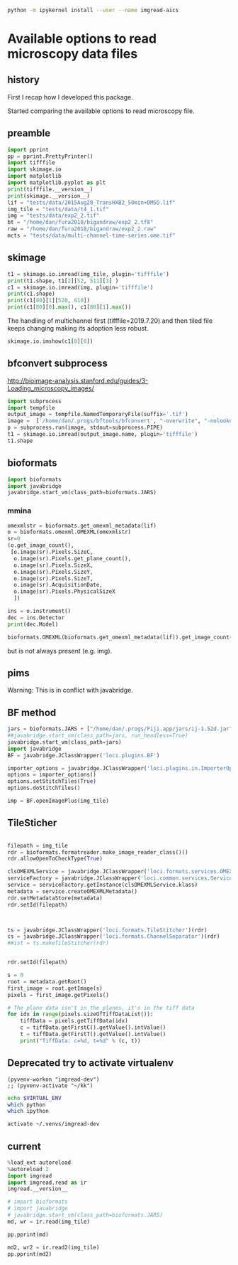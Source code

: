 #+begin_src sh :results output :exports both
python -m ipykernel install --user --name imgread-aics
#+end_src

* Available options to read microscopy data files
:PROPERTIES:
:header-args:jupyter-python+: :kernel imgread-aics
:END:
** history

First I recap how I developed this package.

Started comparing the available options to read microscopy file.

** preamble
#+begin_src jupyter-python
  import pprint
  pp = pprint.PrettyPrinter()
  import tifffile
  import skimage.io
  import matplotlib
  import matplotlib.pyplot as plt
  print(tifffile.__version__)
  print(skimage.__version__)
  lif = "tests/data/2015Aug28_TransHXB2_50min+DMSO.lif"
  img_tile = "tests/data/t4_1.tif"
  img = "tests/data/exp2_2.tif"
  bt = "/home/dan/fura2018/bigandraw/exp2_2.tf8"
  raw = "/home/dan/fura2018/bigandraw/exp2_2.raw"
  mcts = "tests/data/multi-channel-time-series.ome.tif"
  #+end_src

#+RESULTS:
: 2023.7.10
: 0.21.0
** skimage
#+begin_src jupyter-python
  t1 = skimage.io.imread(img_tile, plugin='tifffile')
  print(t1.shape, t1[2][52, 511][3] )
  c1 = skimage.io.imread(img, plugin='tifffile')
  print(c1.shape)
  print(c1[80][1][520, 610])
  print(c1[80][0].max(), c1[80][1].max())
#+end_src

#+RESULTS:
: (3, 256, 512, 4) 20676
: (81, 2, 1200, 1600)
: 132
: 212 184

The handling of multichannel first (tifffile=2019.7.20) and then tiled file
keeps changing making its adoption less robust.

#+begin_src jupyter-python
  skimage.io.imshow(c1[0][0])
#+end_src

#+RESULTS:
:RESULTS:
: /home/dan/workspace/imgread/.hatch/imgread/lib/python3.8/site-packages/skimage/io/_plugins/matplotlib_plugin.py:149: UserWarning: Low image data range; displaying image with stretched contrast.
:   lo, hi, cmap = _get_display_range(image)
: <matplotlib.image.AxesImage at 0x7f066a3c6670>
[[file:./.ob-jupyter/d81e7697a5ab2396920d166d19ab1a7953eecd23.png]]
:END:

** bfconvert subprocess
http://bioimage-analysis.stanford.edu/guides/3-Loading_microscopy_images/

#+begin_src jupyter-python
  import subprocess
  import tempfile
  output_image = tempfile.NamedTemporaryFile(suffix='.tif')
  image =  ['/home/dan/.progs/bftools/bfconvert', "-overwrite", "-nolookup", img_tile, output_image.name]
  p = subprocess.run(image, stdout=subprocess.PIPE)
  t1 = skimage.io.imread(output_image.name, plugin='tifffile')
  t1.shape
#+end_src

#+RESULTS:
:RESULTS:
: TiffFile.asarray: failed to reshape (180, 256, 512) to (3, 4, 256, 512)
| 15 | 3 | 256 | 512 | 4 |
:END:

** bioformats
#+begin_src jupyter-python
  import bioformats
  import javabridge
  javabridge.start_vm(class_path=bioformats.JARS)
#+end_src

*** mmina
#+begin_src jupyter-python
  omexmlstr = bioformats.get_omexml_metadata(lif)
  o = bioformats.omexml.OMEXML(omexmlstr)
  sr=0
  (o.get_image_count(),
   [o.image(sr).Pixels.SizeC,
    o.image(sr).Pixels.get_plane_count(),
    o.image(sr).Pixels.SizeX,
    o.image(sr).Pixels.SizeY,
    o.image(sr).Pixels.SizeT,
    o.image(sr).AcquisitionDate,
    o.image(sr).Pixels.PhysicalSizeX
    ])
#+end_src

#+RESULTS:
| 5 | (3 123 512 512 1 2015-08-28T10:10:37 0.0802453424657534) |

#+begin_src jupyter-python
  ins = o.instrument()
  dec = ins.Detector
  print(dec.Model)

  bioformats.OMEXML(bioformats.get_omexml_metadata(lif)).get_image_count()
#+end_src

#+RESULTS:
:RESULTS:
: PMT 3
: 5
:END:

but is not always present (e.g. img).


** pims
Warning:
This is in conflict with javabridge.
#+begin_src ipython :session pims :results output :exports raw drawer
     import pims

     lif = "../tests/data/2015Aug28_TransHXB2_50min+DMSO.lif"
     img_tile = "../tests/data/t4_1.tif"
     img = "../tests/data/exp2_2.tif"

     rdr = pims.Bioformats(img_tile)
     meta = rdr.metadata
     # pims.bioformats.jpype.shutdownJVM()
     len(meta.fields), meta.fields
#+end_src

#+RESULTS:
: Traceback (most recent call last):
:   File "<stdin>", line 1, in <module>
:   File "/tmp/babel-FPCkto/python-qrWys8", line 1, in <module>
:     import pims
: ModuleNotFoundError: No module named 'pims'

#+begin_src python :session pims:results both :exports raw drawer
  md = rdr.metadata
  md.PixelsSizeX(15)
#+end_src

#+begin_src python :session :results both :exports raw drawer
getattr(md, "ImageAcquisitionDate")(0)
#+end_src

#+RESULTS:
: 2016-06-24T10:40:22

#+begin_src python :session :results both :exports raw drawer
rdr[2]
#+end_src

#+RESULTS:
| (6149 6455 6252 ... 32864 32428 32191) | (5988 6450 6789 ... 33718 33121 32606) | (6067 6710 6462 ... 34086 33430 32612) | ... | (22080 23667 23982 ... 23699 23475 22627) | (21504 23674 24423 ... 23855 23685 23146) | (22126 24013 23813 ... 24377 24263 23465) |
** BF method
#+begin_src jupyter-python
jars = bioformats.JARS + ["/home/dan/.progs/Fiji.app/jars/ij-1.52d.jar"]
##javabridge.start_vm(class_path=jars, run_headless=True)
javabridge.start_vm(class_path=jars)
import javabridge
BF = javabridge.JClassWrapper('loci.plugins.BF')

importer_options = javabridge.JClassWrapper('loci.plugins.in.ImporterOptions')
options = importer_options()
options.setStitchTiles(True)
options.doStitchTiles()

imp = BF.openImagePlus(img_tile)
#+end_src

#+RESULTS:
:RESULTS:
# [goto error]
#+begin_example

  JavaExceptionTraceback (most recent call last)
  <ipython-input-47-c3236db7477d> in <module>
        3 javabridge.start_vm(class_path=jars)
        4 import javabridge
  ----> 5 BF = javabridge.JClassWrapper('loci.plugins.BF')
        6
        7 importer_options = javabridge.JClassWrapper('loci.plugins.in.ImporterOptions')

  ~/.pyenv/versions/imgread-devel/lib/python3.8/site-packages/javabridge/wrappers.py in __init__(self, class_name)
      232         self.static_methods = {}
      233         env = J.get_env()
  --> 234         jmethods = env.get_object_array_elements(self.klass.getMethods())
      235         methods = {}
      236         for jmethod in jmethods:

  ~/.pyenv/versions/imgread-devel/lib/python3.8/site-packages/javabridge/jutil.py in method(self, *args)
      959     def method(self, *args):
      960         assert isinstance(self.o, _javabridge.JB_Object)
  --> 961         result = call(self.o, name, sig, *args)
      962         if fn_post_process is not None:
      963             result = fn_post_process(result)

  ~/.pyenv/versions/imgread-devel/lib/python3.8/site-packages/javabridge/jutil.py in call(o, method_name, sig, *args)
      890     ret_sig = sig[sig.find(')')+1:]
      891     nice_args = get_nice_args(args, args_sig)
  --> 892     result = fn(*nice_args)
      893     x = env.exception_occurred()
      894     if x is not None:

  ~/.pyenv/versions/imgread-devel/lib/python3.8/site-packages/javabridge/jutil.py in fn(*args)
      857             x = env.exception_occurred()
      858             if x is not None:
  --> 859                 raise JavaException(x)
      860             return result
      861     else:

  JavaException: [Lij/ImagePlus;
#+end_example
:END:
** TileSticher
   #+begin_src jupyter-python

     filepath = img_tile
     rdr = bioformats.formatreader.make_image_reader_class()()
     rdr.allowOpenToCheckType(True)

     clsOMEXMLService = javabridge.JClassWrapper('loci.formats.services.OMEXMLService')
     serviceFactory = javabridge.JClassWrapper('loci.common.services.ServiceFactory')()
     service = serviceFactory.getInstance(clsOMEXMLService.klass)
     metadata = service.createOMEXMLMetadata()
     rdr.setMetadataStore(metadata)
     rdr.setId(filepath)



     ts = javabridge.JClassWrapper('loci.formats.TileStitcher')(rdr)
     cs = javabridge.JClassWrapper('loci.formats.ChannelSeparator')(rdr)
     ##ist = ts.makeTileStitcher(rdr)
   #+end_src

   #+RESULTS:


   #+begin_src jupyter-python

     rdr.setId(filepath)

     s = 0
     root = metadata.getRoot()
     first_image = root.getImage(s)
     pixels = first_image.getPixels()

     # The plane data isn't in the planes, it's in the tiff data
     for idx in range(pixels.sizeOfTiffDataList()):
         tiffData = pixels.getTiffData(idx)
         c = tiffData.getFirstC().getValue().intValue()
         t = tiffData.getFirstT().getValue().intValue()
         print("TiffData: c=%d, t=%d" % (c, t))
   #+end_src

#+RESULTS:
#+begin_example
  TiffData: c=0, t=0
  TiffData: c=1, t=0
  TiffData: c=2, t=0
  TiffData: c=3, t=0
  TiffData: c=0, t=1
  TiffData: c=1, t=1
  TiffData: c=2, t=1
  TiffData: c=3, t=1
  TiffData: c=0, t=2
  TiffData: c=1, t=2
  TiffData: c=2, t=2
  TiffData: c=3, t=2
#+end_example

** Deprecated try to activate virtualenv
#+BEGIN_SRC elisp :results output :session ipims2
  (pyvenv-workon "imgread-dev")
  ;; (pyvenv-activate "~/kk")
#+END_SRC

#+RESULTS:

#+BEGIN_SRC sh :session ipims2
echo $VIRTUAL_ENV
which python
which ipython
#+END_SRC

#+RESULTS:
|                            |
| /home/dan/.venvs/imgread-dev |
| /usr/bin/python            |
| /usr/bin/ipython           |


#+BEGIN_SRC sh :results output :session pims3
  activate ~/.venvs/imgread-dev
#+END_SRC

#+RESULTS:
: sh: /home/dan/.venvs/imgread-dev/bin/activate: Permission denied



** current
#+begin_src jupyter-python
  %load_ext autoreload
  %autoreload 2
  import imgread
  import imgread.read as ir
  imgread.__version__
#+end_src

#+RESULTS:
:RESULTS:
: The autoreload extension is already loaded. To reload it, use:
:   %reload_ext autoreload
: 0.2.2.post0.dev42+g8fde4f8.dirty
:END:

#+begin_src jupyter-python
  # import bioformats
  # import javabridge
  # javabridge.start_vm(class_path=bioformats.JARS)
  md, wr = ir.read(img_tile)
#+end_src

#+begin_src jupyter-python
  pp.pprint(md)
#+end_src

#+RESULTS:
#+begin_example
  {'Bits': 16,
   'Date': '2016-06-24T10:40:22',
   'Format': 'OME-TIFF',
   'Name': None,
   'PhysicalSizeX': 0.133333,
   'PhysicalSizeY': 0.133333,
   'PhysicalSizeZ': 1000.0,
   'SizeC': 4,
   'SizeS': 15,
   'SizeT': 3,
   'SizeX': 512,
   'SizeY': 256,
   'SizeZ': 1,
   'series': [{'PositionXYZ': {(44.25643, 79.04421, 21.067)}},
              {'PositionXYZ': {(44.3247, 79.04421, 21.067)}},
              {'PositionXYZ': {(44.39296, 79.04421, 21.067)}},
              {'PositionXYZ': {(44.39296, 79.07835, 21.067)}},
              {'PositionXYZ': {(44.3247, 79.07835, 21.067)}},
              {'PositionXYZ': {(44.25643, 79.07835, 21.067)}},
              {'PositionXYZ': {(44.25643, 79.11248, 21.067)}},
              {'PositionXYZ': {(44.3247, 79.11248, 21.067)}},
              {'PositionXYZ': {(44.39296, 79.11248, 21.067)}},
              {'PositionXYZ': {(44.39296, 79.14661, 21.067)}},
              {'PositionXYZ': {(44.3247, 79.14661, 21.067)}},
              {'PositionXYZ': {(44.25643, 79.14661, 21.067)}},
              {'PositionXYZ': {(44.25643, 79.18075, 21.067)}},
              {'PositionXYZ': {(44.3247, 79.18075, 21.067)}},
              {'PositionXYZ': {(44.39296, 79.18075, 21.067)}}]}
#+end_example

#+begin_src jupyter-python
  md2, wr2 = ir.read2(img_tile)
  pp.pprint(md2)
#+end_src

#+RESULTS:
#+begin_example
  {'ArcID': [((0, 0), 'LightSource:ff66e760-45e5-4bba-9d9a-c780080f3d01_0'),
             ((0, 1), 'LightSource:ff66e760-45e5-4bba-9d9a-c780080f3d01_1'),
             ((0, 2), 'LightSource:ff66e760-45e5-4bba-9d9a-c780080f3d01_2'),
             ((0, 3), 'LightSource:ff66e760-45e5-4bba-9d9a-c780080f3d01_3'),
             ((0, 4), 'LightSource:ff66e760-45e5-4bba-9d9a-c780080f3d01_4')],
   'ArcManufacturer': [((0, 4), 'FEI Munich')],
   'ArcModel': [((0, 0), 'Oligochrome_0'),
                ((0, 1), 'Oligochrome_1'),
                ((0, 2), 'Oligochrome_2'),
                ((0, 3), 'Oligochrome_3'),
                ((0, 4), 'Oligochrome_4')],
   'ArcPower': [((0, 4), (150.0, 'mW'))],
   'ArcType': [((0, 4), 'Xe')],
   'BooleanAnnotationCount': [((), 0)],
   'ChannelAcquisitionMode': [((14, 3), 'WideField')],
   'ChannelAnnotationRefCount': [((14, 3), 0)],
   'ChannelCount': [((14,), 4)],
   'ChannelID': [((0, 0), 'Channel:0:0'),
                 ((0, 1), 'Channel:0:1'),
                 ((0, 2), 'Channel:0:2'),
                 ((0, 3), 'Channel:0:3'),
                 ((1, 0), 'Channel:1:0'),
                 ((1, 1), 'Channel:1:1'),
                 ((1, 2), 'Channel:1:2'),
                 ((1, 3), 'Channel:1:3'),
                 ((2, 0), 'Channel:2:0'),
                 ((2, 1), 'Channel:2:1'),
                 ((2, 2), 'Channel:2:2'),
                 ((2, 3), 'Channel:2:3'),
                 ((3, 0), 'Channel:3:0'),
                 ((3, 1), 'Channel:3:1'),
                 ((3, 2), 'Channel:3:2'),
                 ((3, 3), 'Channel:3:3'),
                 ((4, 0), 'Channel:4:0'),
                 ((4, 1), 'Channel:4:1'),
                 ((4, 2), 'Channel:4:2'),
                 ((4, 3), 'Channel:4:3'),
                 ((5, 0), 'Channel:5:0'),
                 ((5, 1), 'Channel:5:1'),
                 ((5, 2), 'Channel:5:2'),
                 ((5, 3), 'Channel:5:3'),
                 ((6, 0), 'Channel:6:0'),
                 ((6, 1), 'Channel:6:1'),
                 ((6, 2), 'Channel:6:2'),
                 ((6, 3), 'Channel:6:3'),
                 ((7, 0), 'Channel:7:0'),
                 ((7, 1), 'Channel:7:1'),
                 ((7, 2), 'Channel:7:2'),
                 ((7, 3), 'Channel:7:3'),
                 ((8, 0), 'Channel:8:0'),
                 ((8, 1), 'Channel:8:1'),
                 ((8, 2), 'Channel:8:2'),
                 ((8, 3), 'Channel:8:3'),
                 ((9, 0), 'Channel:9:0'),
                 ((9, 1), 'Channel:9:1'),
                 ((9, 2), 'Channel:9:2'),
                 ((9, 3), 'Channel:9:3'),
                 ((10, 0), 'Channel:10:0'),
                 ((10, 1), 'Channel:10:1'),
                 ((10, 2), 'Channel:10:2'),
                 ((10, 3), 'Channel:10:3'),
                 ((11, 0), 'Channel:11:0'),
                 ((11, 1), 'Channel:11:1'),
                 ((11, 2), 'Channel:11:2'),
                 ((11, 3), 'Channel:11:3'),
                 ((12, 0), 'Channel:12:0'),
                 ((12, 1), 'Channel:12:1'),
                 ((12, 2), 'Channel:12:2'),
                 ((12, 3), 'Channel:12:3'),
                 ((13, 0), 'Channel:13:0'),
                 ((13, 1), 'Channel:13:1'),
                 ((13, 2), 'Channel:13:2'),
                 ((13, 3), 'Channel:13:3'),
                 ((14, 0), 'Channel:14:0'),
                 ((14, 1), 'Channel:14:1'),
                 ((14, 2), 'Channel:14:2'),
                 ((14, 3), 'Channel:14:3')],
   'ChannelIlluminationType': [((14, 3), 'Epifluorescence')],
   'ChannelLightSourceSettingsAttenuation': [((14, 3), 0.9)],
   'ChannelLightSourceSettingsID': [((14, 0),
                                     'LightSource:ff66e760-45e5-4bba-9d9a-c780080f3d01_1'),
                                    ((14, 1),
                                     'LightSource:ff66e760-45e5-4bba-9d9a-c780080f3d01_1'),
                                    ((14, 2),
                                     'LightSource:ff66e760-45e5-4bba-9d9a-c780080f3d01_4'),
                                    ((14, 3),
                                     'LightSource:ff66e760-45e5-4bba-9d9a-c780080f3d01_4')],
   'ChannelLightSourceSettingsWavelength': [((14, 0), (482.0, 'nm')),
                                            ((14, 1), (482.0, 'nm')),
                                            ((14, 2), (458.0, 'nm')),
                                            ((14, 3), (458.0, 'nm'))],
   'ChannelSamplesPerPixel': [((14, 3), 1)],
   'CommentAnnotationCount': [((), 0)],
   'Creator': [((), 'FEI Munich GmbH, Live Acquisition, V2.5.0.6')],
   'DatasetCount': [((), 0)],
   'DetectorAnnotationRefCount': [((0, 1), 0)],
   'DetectorCount': [((0,), 2)],
   'DetectorID': [((0, 0), 'Detector:fbebcf78-372b-422c-a851-fa2390141e50'),
                  ((0, 1), 'Detector:2ba613dc-f2d3-4942-b27e-1ad2e8f7d607')],
   'DetectorManufacturer': [((0, 0), 'Andor'), ((0, 1), 'Allied Vision Tech.')],
   'DetectorModel': [((0, 0), 'Andor Ultra 897'),
                     ((0, 1), 'AVT Stingray F145B-30fps')],
   'DetectorSettingsBinning': [((14, 3), '1x1')],
   'DetectorSettingsGain': [((14, 3), 50.0)],
   'DetectorSettingsID': [((14, 3),
                           'Detector:fbebcf78-372b-422c-a851-fa2390141e50')],
   'DetectorType': [((0, 1), 'CCD')],
   'DichroicCount': [((0,), 0)],
   'DoubleAnnotationCount': [((), 0)],
   'ExperimentCount': [((), 1)],
   'ExperimentDescription': [((0,), '')],
   'ExperimentExperimenterRef': [((0,),
                                  'Experimenter:f04fbeeb-2f1f-4fba-8986-cbc928ce9bc1')],
   'ExperimentID': [((0,), 'Experiment:d48ab709-a002-4de1-b8e9-1647843608c5')],
   'ExperimentType': [((0,), 'FRET')],
   'ExperimenterAnnotationRefCount': [((0,), 0)],
   'ExperimenterCount': [((), 1)],
   'ExperimenterGroupCount': [((), 0)],
   'ExperimenterID': [((0,),
                       'Experimenter:f04fbeeb-2f1f-4fba-8986-cbc928ce9bc1')],
   'FileAnnotationCount': [((), 0)],
   'FilterAnnotationRefCount': [((0, 9), 0)],
   'FilterCount': [((0,), 10)],
   'FilterID': [((0, 0), 'Filter:9999be3c-b023-4052-959d-b602e800a393'),
                ((0, 1), 'Filter:c4f14ec0-414c-475a-9dcb-b25ef3fb856c'),
                ((0, 2), 'Filter:f914c80d-556d-425f-b9d4-60097856fbac'),
                ((0, 3), 'Filter:154a2a48-f793-43b1-862c-8e058678ce96'),
                ((0, 4), 'Filter:6aef7e4a-01dd-442f-9a10-334a46524029'),
                ((0, 5), 'Filter:70f57e17-46ac-4e4f-8807-36f1f6688eeb'),
                ((0, 6), 'Filter:9cb64c0b-4c24-4bb5-9122-8a1136536c08'),
                ((0, 7), 'Filter:206c6269-2309-41db-bc49-21e7863131cd'),
                ((0, 8), 'Filter:fd19574b-a60d-4e49-9e3f-3f4886141c96'),
                ((0, 9), 'Filter:6341e3c1-1bf4-4614-bcba-a77e3d6736a8')],
   'FilterManufacturer': [((0, 9), 'Unknown')],
   'FilterModel': [((0, 0), 'TIRF 488'),
                   ((0, 1), 'Quadband 405/488/561/640'),
                   ((0, 2), 'Dualband'),
                   ((0, 3), 'Widefield'),
                   ((0, 4), 'CFP/YFP'),
                   ((0, 5), '495DC'),
                   ((0, 6), '560DC'),
                   ((0, 7), 'Pos1'),
                   ((0, 8), 'Pos2'),
                   ((0, 9), 'Pos3')],
   'FilterSetCount': [((0,), 0)],
   'FolderCount': [((), 0)],
   'Format': 'OME-TIFF',
   'ImageAcquisitionDate': [((14,), '2016-06-24T10:40:22')],
   'ImageAnnotationRefCount': [((14,), 0)],
   'ImageCount': [((), 15)],
   'ImageID': [((0,), 'Image:0'),
               ((1,), 'Image:1'),
               ((2,), 'Image:2'),
               ((3,), 'Image:3'),
               ((4,), 'Image:4'),
               ((5,), 'Image:5'),
               ((6,), 'Image:6'),
               ((7,), 'Image:7'),
               ((8,), 'Image:8'),
               ((9,), 'Image:9'),
               ((10,), 'Image:10'),
               ((11,), 'Image:11'),
               ((12,), 'Image:12'),
               ((13,), 'Image:13'),
               ((14,), 'Image:14')],
   'ImageInstrumentRef': [((14,),
                           'Instrument:c357e144-09f2-4c7e-9a93-cc5dbcd0e8f1')],
   'ImageROIRefCount': [((14,), 0)],
   'InstrumentAnnotationRefCount': [((0,), 0)],
   'InstrumentCount': [((), 1)],
   'InstrumentID': [((0,), 'Instrument:c357e144-09f2-4c7e-9a93-cc5dbcd0e8f1')],
   'LightPathAnnotationRefCount': [((14, 3), 0)],
   'LightPathEmissionFilterRefCount': [((14, 3), 0)],
   'LightPathExcitationFilterRef': [((14, 0, 0),
                                     'Filter:f914c80d-556d-425f-b9d4-60097856fbac'),
                                    ((14, 0, 1),
                                     'Filter:9cb64c0b-4c24-4bb5-9122-8a1136536c08'),
                                    ((14, 0, 2),
                                     'Filter:206c6269-2309-41db-bc49-21e7863131cd'),
                                    ((14, 1, 0),
                                     'Filter:f914c80d-556d-425f-b9d4-60097856fbac'),
                                    ((14, 1, 1),
                                     'Filter:9cb64c0b-4c24-4bb5-9122-8a1136536c08'),
                                    ((14, 1, 2),
                                     'Filter:206c6269-2309-41db-bc49-21e7863131cd'),
                                    ((14, 2, 0),
                                     'Filter:f914c80d-556d-425f-b9d4-60097856fbac'),
                                    ((14, 2, 1),
                                     'Filter:9cb64c0b-4c24-4bb5-9122-8a1136536c08'),
                                    ((14, 2, 2),
                                     'Filter:206c6269-2309-41db-bc49-21e7863131cd'),
                                    ((14, 3, 0),
                                     'Filter:f914c80d-556d-425f-b9d4-60097856fbac'),
                                    ((14, 3, 1),
                                     'Filter:9cb64c0b-4c24-4bb5-9122-8a1136536c08'),
                                    ((14, 3, 2),
                                     'Filter:206c6269-2309-41db-bc49-21e7863131cd')],
   'LightPathExcitationFilterRefCount': [((14, 3), 3)],
   'LightSourceAnnotationRefCount': [((0, 5), 0)],
   'LightSourceCount': [((0,), 6)],
   'LightSourceType': [((0, 0), 'Arc'),
                       ((0, 1), 'Arc'),
                       ((0, 2), 'Arc'),
                       ((0, 3), 'Arc'),
                       ((0, 4), 'Arc'),
                       ((0, 5), 'LightEmittingDiode')],
   'ListAnnotationCount': [((), 0)],
   'LongAnnotationCount': [((), 0)],
   'MapAnnotationCount': [((), 0)],
   'MicrobeamManipulationCount': [((0,), 0)],
   'MicrobeamManipulationRefCount': [((14,), 0)],
   'MicroscopeManufacturer': [((0,), 'FEI Munich')],
   'MicroscopeModel': [((0,), 'iMIC with Imaging Control Unit')],
   'MicroscopeType': [((0,), 'Inverted')],
   'ObjectiveAnnotationRefCount': [((0, 3), 0)],
   'ObjectiveCalibratedMagnification': [((0, 0), 10.0),
                                        ((0, 1), 60.0),
                                        ((0, 2), 60.0),
                                        ((0, 3), 40.0)],
   'ObjectiveCount': [((0,), 4)],
   'ObjectiveID': [((0, 0),
                    'Objective:10XAir:6c3de877-f88c-4824-af6f-cf7abce1fb41'),
                   ((0, 1),
                    'Objective:60XWater:02d4abc1-10b3-4040-9f9c-f584a7b9595f'),
                   ((0, 2),
                    'Objective:60XOil:6147d8bc-dd45-4af2-a3d9-c3fcc44916b1'),
                   ((0, 3),
                    'Objective:40XAir:12dada78-5424-4702-aa5b-b5de2c7364bc')],
   'ObjectiveImmersion': [((0, 0), 'Air'),
                          ((0, 1), 'Water'),
                          ((0, 2), 'Oil'),
                          ((0, 3), 'Air')],
   'ObjectiveLensNA': [((0, 0), 0.4),
                       ((0, 1), 1.2),
                       ((0, 2), 1.49),
                       ((0, 3), 0.65)],
   'ObjectiveManufacturer': [((0, 3), 'Unknown')],
   'ObjectiveModel': [((0, 3), 'Unknown')],
   'ObjectiveNominalMagnification': [((0, 0), 10.0),
                                     ((0, 1), 60.0),
                                     ((0, 2), 60.0),
                                     ((0, 3), 40.0)],
   'ObjectiveSettingsID': [((14,),
                            'Objective:60XWater:02d4abc1-10b3-4040-9f9c-f584a7b9595f')],
   'PixelsBigEndian': [((14,), False)],
   'PixelsBinDataCount': [((14,), 0)],
   'PixelsDimensionOrder': [((14,), 'XYCTZ')],
   'PixelsID': [((0,), 'Pixels:0'),
                ((1,), 'Pixels:1'),
                ((2,), 'Pixels:2'),
                ((3,), 'Pixels:3'),
                ((4,), 'Pixels:4'),
                ((5,), 'Pixels:5'),
                ((6,), 'Pixels:6'),
                ((7,), 'Pixels:7'),
                ((8,), 'Pixels:8'),
                ((9,), 'Pixels:9'),
                ((10,), 'Pixels:10'),
                ((11,), 'Pixels:11'),
                ((12,), 'Pixels:12'),
                ((13,), 'Pixels:13'),
                ((14,), 'Pixels:14')],
   'PixelsInterleaved': [((14,), False)],
   'PixelsPhysicalSizeX': [((14,), (0.1333333, 'µm'))],
   'PixelsPhysicalSizeY': [((14,), (0.1333333, 'µm'))],
   'PixelsPhysicalSizeZ': [((14,), (1000.0, 'µm'))],
   'PixelsSignificantBits': [((14,), 16)],
   'PixelsSizeC': [((14,), 4)],
   'PixelsSizeT': [((14,), 3)],
   'PixelsSizeX': [((14,), 512)],
   'PixelsSizeY': [((14,), 256)],
   'PixelsSizeZ': [((14,), 1)],
   'PixelsType': [((14,), 'uint16')],
   'PlaneAnnotationRefCount': [((14, 11), 0)],
   'PlaneCount': [((14,), 12)],
   'PlaneDeltaT': [((0, 0), (0.0, 's')),
                   ((0, 1), (0.0, 's')),
                   ((0, 2), (0.38509, 's')),
                   ((0, 3), (0.38509, 's')),
                   ((0, 4), (21.4776, 's')),
                   ((0, 5), (21.4776, 's')),
                   ((0, 6), (21.86269, 's')),
                   ((0, 7), (21.86269, 's')),
                   ((0, 8), (42.9552, 's')),
                   ((0, 9), (42.9552, 's')),
                   ((0, 10), (43.34029, 's')),
                   ((0, 11), (43.34029, 's')),
                   ((1, 0), (1.43203, 's')),
                   ((1, 1), (1.43203, 's')),
                   ((1, 2), (1.81712, 's')),
                   ((1, 3), (1.81712, 's')),
                   ((1, 4), (22.90963, 's')),
                   ((1, 5), (22.90963, 's')),
                   ((1, 6), (23.29472, 's')),
                   ((1, 7), (23.29472, 's')),
                   ((1, 8), (44.38723, 's')),
                   ((1, 9), (44.38723, 's')),
                   ((1, 10), (44.77232, 's')),
                   ((1, 11), (44.77232, 's')),
                   ((2, 0), (2.86406, 's')),
                   ((2, 1), (2.86406, 's')),
                   ((2, 2), (3.24915, 's')),
                   ((2, 3), (3.24915, 's')),
                   ((2, 4), (24.34166, 's')),
                   ((2, 5), (24.34166, 's')),
                   ((2, 6), (24.72675, 's')),
                   ((2, 7), (24.72675, 's')),
                   ((2, 8), (45.81926, 's')),
                   ((2, 9), (45.81926, 's')),
                   ((2, 10), (46.20435, 's')),
                   ((2, 11), (46.20435, 's')),
                   ((3, 0), (4.28528, 's')),
                   ((3, 1), (4.28528, 's')),
                   ((3, 2), (4.67037, 's')),
                   ((3, 3), (4.67037, 's')),
                   ((3, 4), (25.76288, 's')),
                   ((3, 5), (25.76288, 's')),
                   ((3, 6), (26.14797, 's')),
                   ((3, 7), (26.14797, 's')),
                   ((3, 8), (47.24048, 's')),
                   ((3, 9), (47.24048, 's')),
                   ((3, 10), (47.62557, 's')),
                   ((3, 11), (47.62557, 's')),
                   ((4, 0), (5.71731, 's')),
                   ((4, 1), (5.71731, 's')),
                   ((4, 2), (6.1024, 's')),
                   ((4, 3), (6.1024, 's')),
                   ((4, 4), (27.19491, 's')),
                   ((4, 5), (27.19491, 's')),
                   ((4, 6), (27.58, 's')),
                   ((4, 7), (27.58, 's')),
                   ((4, 8), (48.67251, 's')),
                   ((4, 9), (48.67251, 's')),
                   ((4, 10), (49.0576, 's')),
                   ((4, 11), (49.0576, 's')),
                   ((5, 0), (7.14934, 's')),
                   ((5, 1), (7.14934, 's')),
                   ((5, 2), (7.53443, 's')),
                   ((5, 3), (7.53443, 's')),
                   ((5, 4), (28.62694, 's')),
                   ((5, 5), (28.62694, 's')),
                   ((5, 6), (29.01203, 's')),
                   ((5, 7), (29.01203, 's')),
                   ((5, 8), (50.10454, 's')),
                   ((5, 9), (50.10454, 's')),
                   ((5, 10), (50.48963, 's')),
                   ((5, 11), (50.48963, 's')),
                   ((6, 0), (8.57056, 's')),
                   ((6, 1), (8.57056, 's')),
                   ((6, 2), (8.95565, 's')),
                   ((6, 3), (8.95565, 's')),
                   ((6, 4), (30.04816, 's')),
                   ((6, 5), (30.04816, 's')),
                   ((6, 6), (30.43325, 's')),
                   ((6, 7), (30.43325, 's')),
                   ((6, 8), (51.52576, 's')),
                   ((6, 9), (51.52576, 's')),
                   ((6, 10), (51.91085, 's')),
                   ((6, 11), (51.91085, 's')),
                   ((7, 0), (10.00259, 's')),
                   ((7, 1), (10.00259, 's')),
                   ((7, 2), (10.38768, 's')),
                   ((7, 3), (10.38768, 's')),
                   ((7, 4), (31.48019, 's')),
                   ((7, 5), (31.48019, 's')),
                   ((7, 6), (31.86528, 's')),
                   ((7, 7), (31.86528, 's')),
                   ((7, 8), (52.95779, 's')),
                   ((7, 9), (52.95779, 's')),
                   ((7, 10), (53.34288, 's')),
                   ((7, 11), (53.34288, 's')),
                   ((8, 0), (11.43462, 's')),
                   ((8, 1), (11.43462, 's')),
                   ((8, 2), (11.81971, 's')),
                   ((8, 3), (11.81971, 's')),
                   ((8, 4), (32.91222, 's')),
                   ((8, 5), (32.91222, 's')),
                   ((8, 6), (33.29731, 's')),
                   ((8, 7), (33.29731, 's')),
                   ((8, 8), (54.38982, 's')),
                   ((8, 9), (54.38982, 's')),
                   ((8, 10), (54.77491, 's')),
                   ((8, 11), (54.77491, 's')),
                   ((9, 0), (12.85584, 's')),
                   ((9, 1), (12.85584, 's')),
                   ((9, 2), (13.24093, 's')),
                   ((9, 3), (13.24093, 's')),
                   ((9, 4), (34.33344, 's')),
                   ((9, 5), (34.33344, 's')),
                   ((9, 6), (34.71853, 's')),
                   ((9, 7), (34.71853, 's')),
                   ((9, 8), (55.81104, 's')),
                   ((9, 9), (55.81104, 's')),
                   ((9, 10), (56.19613, 's')),
                   ((9, 11), (56.19613, 's')),
                   ((10, 0), (14.28787, 's')),
                   ((10, 1), (14.28787, 's')),
                   ((10, 2), (14.67296, 's')),
                   ((10, 3), (14.67296, 's')),
                   ((10, 4), (35.76547, 's')),
                   ((10, 5), (35.76547, 's')),
                   ((10, 6), (36.15056, 's')),
                   ((10, 7), (36.15056, 's')),
                   ((10, 8), (57.24307, 's')),
                   ((10, 9), (57.24307, 's')),
                   ((10, 10), (57.62816, 's')),
                   ((10, 11), (57.62816, 's')),
                   ((11, 0), (15.7199, 's')),
                   ((11, 1), (15.7199, 's')),
                   ((11, 2), (16.10499, 's')),
                   ((11, 3), (16.10499, 's')),
                   ((11, 4), (37.1975, 's')),
                   ((11, 5), (37.1975, 's')),
                   ((11, 6), (37.58259, 's')),
                   ((11, 7), (37.58259, 's')),
                   ((11, 8), (58.6751, 's')),
                   ((11, 9), (58.6751, 's')),
                   ((11, 10), (59.06019, 's')),
                   ((11, 11), (59.06019, 's')),
                   ((12, 0), (17.14112, 's')),
                   ((12, 1), (17.14112, 's')),
                   ((12, 2), (17.52621, 's')),
                   ((12, 3), (17.52621, 's')),
                   ((12, 4), (38.61872, 's')),
                   ((12, 5), (38.61872, 's')),
                   ((12, 6), (39.00381, 's')),
                   ((12, 7), (39.00381, 's')),
                   ((12, 8), (60.09632, 's')),
                   ((12, 9), (60.09632, 's')),
                   ((12, 10), (60.48141, 's')),
                   ((12, 11), (60.48141, 's')),
                   ((13, 0), (18.57315, 's')),
                   ((13, 1), (18.57315, 's')),
                   ((13, 2), (18.95824, 's')),
                   ((13, 3), (18.95824, 's')),
                   ((13, 4), (40.05075, 's')),
                   ((13, 5), (40.05075, 's')),
                   ((13, 6), (40.43584, 's')),
                   ((13, 7), (40.43584, 's')),
                   ((13, 8), (61.52835, 's')),
                   ((13, 9), (61.52835, 's')),
                   ((13, 10), (61.91344, 's')),
                   ((13, 11), (61.91344, 's')),
                   ((14, 0), (20.00518, 's')),
                   ((14, 1), (20.00518, 's')),
                   ((14, 2), (20.39027, 's')),
                   ((14, 3), (20.39027, 's')),
                   ((14, 4), (41.48278, 's')),
                   ((14, 5), (41.48278, 's')),
                   ((14, 6), (41.86787, 's')),
                   ((14, 7), (41.86787, 's')),
                   ((14, 8), (62.96038, 's')),
                   ((14, 9), (62.96038, 's')),
                   ((14, 10), (63.34547, 's')),
                   ((14, 11), (63.34547, 's'))],
   'PlaneExposureTime': [((14, 0), (0.36, 's')),
                         ((14, 1), (0.36, 's')),
                         ((14, 2), (1.0, 's')),
                         ((14, 3), (1.0, 's')),
                         ((14, 4), (0.36, 's')),
                         ((14, 5), (0.36, 's')),
                         ((14, 6), (1.0, 's')),
                         ((14, 7), (1.0, 's')),
                         ((14, 8), (0.36, 's')),
                         ((14, 9), (0.36, 's')),
                         ((14, 10), (1.0, 's')),
                         ((14, 11), (1.0, 's'))],
   'PlanePositionX': [((0, 11), (44.25643, 'reference frame')),
                      ((1, 11), (44.3247, 'reference frame')),
                      ((2, 11), (44.39296, 'reference frame')),
                      ((3, 11), (44.39296, 'reference frame')),
                      ((4, 11), (44.3247, 'reference frame')),
                      ((5, 11), (44.25643, 'reference frame')),
                      ((6, 11), (44.25643, 'reference frame')),
                      ((7, 11), (44.3247, 'reference frame')),
                      ((8, 11), (44.39296, 'reference frame')),
                      ((9, 11), (44.39296, 'reference frame')),
                      ((10, 11), (44.3247, 'reference frame')),
                      ((11, 11), (44.25643, 'reference frame')),
                      ((12, 11), (44.25643, 'reference frame')),
                      ((13, 11), (44.3247, 'reference frame')),
                      ((14, 11), (44.39296, 'reference frame'))],
   'PlanePositionY': [((0, 11), (79.04421, 'reference frame')),
                      ((1, 11), (79.04421, 'reference frame')),
                      ((2, 11), (79.04421, 'reference frame')),
                      ((3, 11), (79.07835, 'reference frame')),
                      ((4, 11), (79.07835, 'reference frame')),
                      ((5, 11), (79.07835, 'reference frame')),
                      ((6, 11), (79.11248, 'reference frame')),
                      ((7, 11), (79.11248, 'reference frame')),
                      ((8, 11), (79.11248, 'reference frame')),
                      ((9, 11), (79.14661, 'reference frame')),
                      ((10, 11), (79.14661, 'reference frame')),
                      ((11, 11), (79.14661, 'reference frame')),
                      ((12, 11), (79.18075, 'reference frame')),
                      ((13, 11), (79.18075, 'reference frame')),
                      ((14, 11), (79.18075, 'reference frame'))],
   'PlanePositionZ': [((14, 11), (21.067, 'reference frame'))],
   'PlaneTheC': [((14, 0), 0),
                 ((14, 1), 1),
                 ((14, 2), 2),
                 ((14, 3), 3),
                 ((14, 4), 0),
                 ((14, 5), 1),
                 ((14, 6), 2),
                 ((14, 7), 3),
                 ((14, 8), 0),
                 ((14, 9), 1),
                 ((14, 10), 2),
                 ((14, 11), 3)],
   'PlaneTheT': [((14, 0), 0),
                 ((14, 1), 0),
                 ((14, 2), 0),
                 ((14, 3), 0),
                 ((14, 4), 1),
                 ((14, 5), 1),
                 ((14, 6), 1),
                 ((14, 7), 1),
                 ((14, 8), 2),
                 ((14, 9), 2),
                 ((14, 10), 2),
                 ((14, 11), 2)],
   'PlaneTheZ': [((14, 11), 0)],
   'PlateAcquisitionCount': [((0,), 0)],
   'PlateAnnotationRefCount': [((0,), 0)],
   'PlateColumnNamingConvention': [((0,), 'number')],
   'PlateColumns': [((0,), 1)],
   'PlateCount': [((), 1)],
   'PlateDescription': [((0,),
                         'PetriDish 27.2062583430345mm BorderTL: 0; 0mm '
                         'BorderBR: 0; 0mm')],
   'PlateID': [((0,), 'Plate:b25ef536-9cc0-4032-9dd6-1b25b1fcad1f')],
   'PlateName': [((0,), "blackplatesAuroraJose'")],
   'PlateRowNamingConvention': [((0,), 'letter')],
   'PlateRows': [((0,), 1)],
   'ProjectCount': [((), 0)],
   'ROICount': [((), 0)],
   'ResolutionCount': [((14,), 1)],
   'ScreenCount': [((), 0)],
   'StageLabelName': [((14,), 'FEI Munich Big Stage')],
   'StageLabelX': [((0,), (0.0, 'reference frame')),
                   ((1,), (512.0, 'reference frame')),
                   ((2,), (1024.0, 'reference frame')),
                   ((3,), (1024.0, 'reference frame')),
                   ((4,), (512.0, 'reference frame')),
                   ((5,), (0.0, 'reference frame')),
                   ((6,), (0.0, 'reference frame')),
                   ((7,), (512.0, 'reference frame')),
                   ((8,), (1024.0, 'reference frame')),
                   ((9,), (1024.0, 'reference frame')),
                   ((10,), (512.0, 'reference frame')),
                   ((11,), (0.0, 'reference frame')),
                   ((12,), (0.0, 'reference frame')),
                   ((13,), (512.0, 'reference frame')),
                   ((14,), (1024.0, 'reference frame'))],
   'StageLabelY': [((0,), (0.0, 'reference frame')),
                   ((1,), (0.0, 'reference frame')),
                   ((2,), (0.0, 'reference frame')),
                   ((3,), (256.0, 'reference frame')),
                   ((4,), (256.0, 'reference frame')),
                   ((5,), (256.0, 'reference frame')),
                   ((6,), (512.0, 'reference frame')),
                   ((7,), (512.0, 'reference frame')),
                   ((8,), (512.0, 'reference frame')),
                   ((9,), (768.0, 'reference frame')),
                   ((10,), (768.0, 'reference frame')),
                   ((11,), (768.0, 'reference frame')),
                   ((12,), (1024.0, 'reference frame')),
                   ((13,), (1024.0, 'reference frame')),
                   ((14,), (1024.0, 'reference frame'))],
   'TagAnnotationCount': [((), 0)],
   'TermAnnotationCount': [((), 0)],
   'TiffDataCount': [((14,), 12)],
   'TiffDataFirstC': [((14, 0), 0),
                      ((14, 1), 1),
                      ((14, 2), 2),
                      ((14, 3), 3),
                      ((14, 4), 0),
                      ((14, 5), 1),
                      ((14, 6), 2),
                      ((14, 7), 3),
                      ((14, 8), 0),
                      ((14, 9), 1),
                      ((14, 10), 2),
                      ((14, 11), 3)],
   'TiffDataFirstT': [((14, 0), 0),
                      ((14, 1), 0),
                      ((14, 2), 0),
                      ((14, 3), 0),
                      ((14, 4), 1),
                      ((14, 5), 1),
                      ((14, 6), 1),
                      ((14, 7), 1),
                      ((14, 8), 2),
                      ((14, 9), 2),
                      ((14, 10), 2),
                      ((14, 11), 2)],
   'TiffDataFirstZ': [((14, 11), 0)],
   'TiffDataIFD': [((0, 0), 0),
                   ((0, 1), 1),
                   ((0, 2), 2),
                   ((0, 3), 3),
                   ((0, 4), 60),
                   ((0, 5), 61),
                   ((0, 6), 62),
                   ((0, 7), 63),
                   ((0, 8), 120),
                   ((0, 9), 121),
                   ((0, 10), 122),
                   ((0, 11), 123),
                   ((1, 0), 4),
                   ((1, 1), 5),
                   ((1, 2), 6),
                   ((1, 3), 7),
                   ((1, 4), 64),
                   ((1, 5), 65),
                   ((1, 6), 66),
                   ((1, 7), 67),
                   ((1, 8), 124),
                   ((1, 9), 125),
                   ((1, 10), 126),
                   ((1, 11), 127),
                   ((2, 0), 8),
                   ((2, 1), 9),
                   ((2, 2), 10),
                   ((2, 3), 11),
                   ((2, 4), 68),
                   ((2, 5), 69),
                   ((2, 6), 70),
                   ((2, 7), 71),
                   ((2, 8), 128),
                   ((2, 9), 129),
                   ((2, 10), 130),
                   ((2, 11), 131),
                   ((3, 0), 12),
                   ((3, 1), 13),
                   ((3, 2), 14),
                   ((3, 3), 15),
                   ((3, 4), 72),
                   ((3, 5), 73),
                   ((3, 6), 74),
                   ((3, 7), 75),
                   ((3, 8), 132),
                   ((3, 9), 133),
                   ((3, 10), 134),
                   ((3, 11), 135),
                   ((4, 0), 16),
                   ((4, 1), 17),
                   ((4, 2), 18),
                   ((4, 3), 19),
                   ((4, 4), 76),
                   ((4, 5), 77),
                   ((4, 6), 78),
                   ((4, 7), 79),
                   ((4, 8), 136),
                   ((4, 9), 137),
                   ((4, 10), 138),
                   ((4, 11), 139),
                   ((5, 0), 20),
                   ((5, 1), 21),
                   ((5, 2), 22),
                   ((5, 3), 23),
                   ((5, 4), 80),
                   ((5, 5), 81),
                   ((5, 6), 82),
                   ((5, 7), 83),
                   ((5, 8), 140),
                   ((5, 9), 141),
                   ((5, 10), 142),
                   ((5, 11), 143),
                   ((6, 0), 24),
                   ((6, 1), 25),
                   ((6, 2), 26),
                   ((6, 3), 27),
                   ((6, 4), 84),
                   ((6, 5), 85),
                   ((6, 6), 86),
                   ((6, 7), 87),
                   ((6, 8), 144),
                   ((6, 9), 145),
                   ((6, 10), 146),
                   ((6, 11), 147),
                   ((7, 0), 28),
                   ((7, 1), 29),
                   ((7, 2), 30),
                   ((7, 3), 31),
                   ((7, 4), 88),
                   ((7, 5), 89),
                   ((7, 6), 90),
                   ((7, 7), 91),
                   ((7, 8), 148),
                   ((7, 9), 149),
                   ((7, 10), 150),
                   ((7, 11), 151),
                   ((8, 0), 32),
                   ((8, 1), 33),
                   ((8, 2), 34),
                   ((8, 3), 35),
                   ((8, 4), 92),
                   ((8, 5), 93),
                   ((8, 6), 94),
                   ((8, 7), 95),
                   ((8, 8), 152),
                   ((8, 9), 153),
                   ((8, 10), 154),
                   ((8, 11), 155),
                   ((9, 0), 36),
                   ((9, 1), 37),
                   ((9, 2), 38),
                   ((9, 3), 39),
                   ((9, 4), 96),
                   ((9, 5), 97),
                   ((9, 6), 98),
                   ((9, 7), 99),
                   ((9, 8), 156),
                   ((9, 9), 157),
                   ((9, 10), 158),
                   ((9, 11), 159),
                   ((10, 0), 40),
                   ((10, 1), 41),
                   ((10, 2), 42),
                   ((10, 3), 43),
                   ((10, 4), 100),
                   ((10, 5), 101),
                   ((10, 6), 102),
                   ((10, 7), 103),
                   ((10, 8), 160),
                   ((10, 9), 161),
                   ((10, 10), 162),
                   ((10, 11), 163),
                   ((11, 0), 44),
                   ((11, 1), 45),
                   ((11, 2), 46),
                   ((11, 3), 47),
                   ((11, 4), 104),
                   ((11, 5), 105),
                   ((11, 6), 106),
                   ((11, 7), 107),
                   ((11, 8), 164),
                   ((11, 9), 165),
                   ((11, 10), 166),
                   ((11, 11), 167),
                   ((12, 0), 48),
                   ((12, 1), 49),
                   ((12, 2), 50),
                   ((12, 3), 51),
                   ((12, 4), 108),
                   ((12, 5), 109),
                   ((12, 6), 110),
                   ((12, 7), 111),
                   ((12, 8), 168),
                   ((12, 9), 169),
                   ((12, 10), 170),
                   ((12, 11), 171),
                   ((13, 0), 52),
                   ((13, 1), 53),
                   ((13, 2), 54),
                   ((13, 3), 55),
                   ((13, 4), 112),
                   ((13, 5), 113),
                   ((13, 6), 114),
                   ((13, 7), 115),
                   ((13, 8), 172),
                   ((13, 9), 173),
                   ((13, 10), 174),
                   ((13, 11), 175),
                   ((14, 0), 56),
                   ((14, 1), 57),
                   ((14, 2), 58),
                   ((14, 3), 59),
                   ((14, 4), 116),
                   ((14, 5), 117),
                   ((14, 6), 118),
                   ((14, 7), 119),
                   ((14, 8), 176),
                   ((14, 9), 177),
                   ((14, 10), 178),
                   ((14, 11), 179)],
   'TimestampAnnotationCount': [((), 0)],
   'WellAnnotationRefCount': [((0, 0), 0)],
   'WellColumn': [((0, 0), 0)],
   'WellCount': [((0,), 1)],
   'WellID': [((0, 0), 'Well:A1')],
   'WellRow': [((0, 0), 0)],
   'WellSampleCount': [((0, 0), 0)],
   'XMLAnnotationAnnotationCount': [((0,), 0)],
   'XMLAnnotationCount': [((), 1)],
   'XMLAnnotationID': [((0,), 'Annotation:8f5fe419-6964-4007-a692-6cfd01997143')],
   'XMLAnnotationNamespace': [((0,), 'http://www.fei.com')]}
#+end_example
